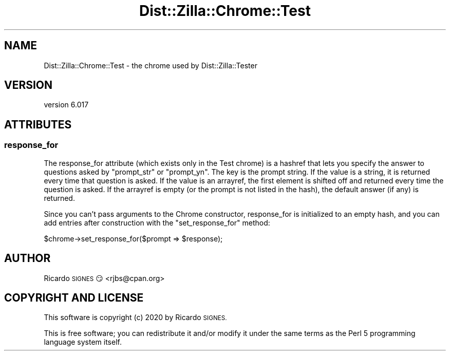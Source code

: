 .\" Automatically generated by Pod::Man 4.11 (Pod::Simple 3.35)
.\"
.\" Standard preamble:
.\" ========================================================================
.de Sp \" Vertical space (when we can't use .PP)
.if t .sp .5v
.if n .sp
..
.de Vb \" Begin verbatim text
.ft CW
.nf
.ne \\$1
..
.de Ve \" End verbatim text
.ft R
.fi
..
.\" Set up some character translations and predefined strings.  \*(-- will
.\" give an unbreakable dash, \*(PI will give pi, \*(L" will give a left
.\" double quote, and \*(R" will give a right double quote.  \*(C+ will
.\" give a nicer C++.  Capital omega is used to do unbreakable dashes and
.\" therefore won't be available.  \*(C` and \*(C' expand to `' in nroff,
.\" nothing in troff, for use with C<>.
.tr \(*W-
.ds C+ C\v'-.1v'\h'-1p'\s-2+\h'-1p'+\s0\v'.1v'\h'-1p'
.ie n \{\
.    ds -- \(*W-
.    ds PI pi
.    if (\n(.H=4u)&(1m=24u) .ds -- \(*W\h'-12u'\(*W\h'-12u'-\" diablo 10 pitch
.    if (\n(.H=4u)&(1m=20u) .ds -- \(*W\h'-12u'\(*W\h'-8u'-\"  diablo 12 pitch
.    ds L" ""
.    ds R" ""
.    ds C` ""
.    ds C' ""
'br\}
.el\{\
.    ds -- \|\(em\|
.    ds PI \(*p
.    ds L" ``
.    ds R" ''
.    ds C`
.    ds C'
'br\}
.\"
.\" Escape single quotes in literal strings from groff's Unicode transform.
.ie \n(.g .ds Aq \(aq
.el       .ds Aq '
.\"
.\" If the F register is >0, we'll generate index entries on stderr for
.\" titles (.TH), headers (.SH), subsections (.SS), items (.Ip), and index
.\" entries marked with X<> in POD.  Of course, you'll have to process the
.\" output yourself in some meaningful fashion.
.\"
.\" Avoid warning from groff about undefined register 'F'.
.de IX
..
.nr rF 0
.if \n(.g .if rF .nr rF 1
.if (\n(rF:(\n(.g==0)) \{\
.    if \nF \{\
.        de IX
.        tm Index:\\$1\t\\n%\t"\\$2"
..
.        if !\nF==2 \{\
.            nr % 0
.            nr F 2
.        \}
.    \}
.\}
.rr rF
.\" ========================================================================
.\"
.IX Title "Dist::Zilla::Chrome::Test 3pm"
.TH Dist::Zilla::Chrome::Test 3pm "2020-11-03" "perl v5.30.0" "User Contributed Perl Documentation"
.\" For nroff, turn off justification.  Always turn off hyphenation; it makes
.\" way too many mistakes in technical documents.
.if n .ad l
.nh
.SH "NAME"
Dist::Zilla::Chrome::Test \- the chrome used by Dist::Zilla::Tester
.SH "VERSION"
.IX Header "VERSION"
version 6.017
.SH "ATTRIBUTES"
.IX Header "ATTRIBUTES"
.SS "response_for"
.IX Subsection "response_for"
The response_for attribute (which exists only in the Test chrome) is a
hashref that lets you specify the answer to questions asked by
\&\f(CW\*(C`prompt_str\*(C'\fR or \f(CW\*(C`prompt_yn\*(C'\fR.  The key is the prompt string.  If the
value is a string, it is returned every time that question is asked.
If the value is an arrayref, the first element is shifted off and
returned every time the question is asked.  If the arrayref is empty
(or the prompt is not listed in the hash), the default answer (if any)
is returned.
.PP
Since you can't pass arguments to the Chrome constructor, response_for
is initialized to an empty hash, and you can add entries after
construction with the \f(CW\*(C`set_response_for\*(C'\fR method:
.PP
.Vb 1
\&  $chrome\->set_response_for($prompt => $response);
.Ve
.SH "AUTHOR"
.IX Header "AUTHOR"
Ricardo \s-1SIGNES\s0 😏 <rjbs@cpan.org>
.SH "COPYRIGHT AND LICENSE"
.IX Header "COPYRIGHT AND LICENSE"
This software is copyright (c) 2020 by Ricardo \s-1SIGNES.\s0
.PP
This is free software; you can redistribute it and/or modify it under
the same terms as the Perl 5 programming language system itself.
